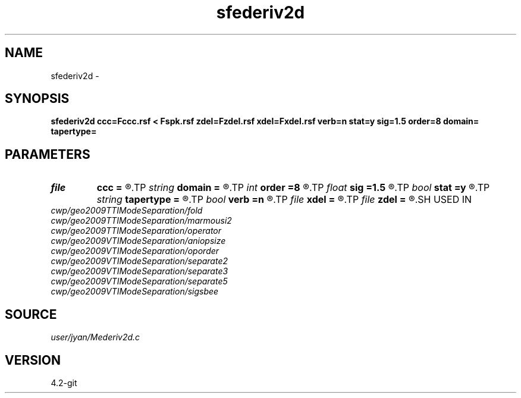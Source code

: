 .TH sfederiv2d 1  "APRIL 2023" Madagascar "Madagascar Manuals"
.SH NAME
sfederiv2d \- 
.SH SYNOPSIS
.B sfederiv2d ccc=Fccc.rsf < Fspk.rsf zdel=Fzdel.rsf xdel=Fxdel.rsf verb=n stat=y sig=1.5 order=8 domain= tapertype=
.SH PARAMETERS
.PD 0
.TP
.I file   
.B ccc
.B =
.R  	auxiliary input file name
.TP
.I string 
.B domain
.B =
.R  
.TP
.I int    
.B order
.B =8
.R  	order
.TP
.I float  
.B sig
.B =1.5
.R  	sigma
.TP
.I bool   
.B stat
.B =y
.R  [y/n]	stationary operator
.TP
.I string 
.B tapertype
.B =
.R  
.TP
.I bool   
.B verb
.B =n
.R  [y/n]	verbosity flag
.TP
.I file   
.B xdel
.B =
.R  	auxiliary output file name
.TP
.I file   
.B zdel
.B =
.R  	auxiliary output file name
.SH USED IN
.TP
.I cwp/geo2009TTIModeSeparation/fold
.TP
.I cwp/geo2009TTIModeSeparation/marmousi2
.TP
.I cwp/geo2009TTIModeSeparation/operator
.TP
.I cwp/geo2009VTIModeSeparation/aniopsize
.TP
.I cwp/geo2009VTIModeSeparation/oporder
.TP
.I cwp/geo2009VTIModeSeparation/separate2
.TP
.I cwp/geo2009VTIModeSeparation/separate3
.TP
.I cwp/geo2009VTIModeSeparation/separate5
.TP
.I cwp/geo2009VTIModeSeparation/sigsbee
.SH SOURCE
.I user/jyan/Mederiv2d.c
.SH VERSION
4.2-git

